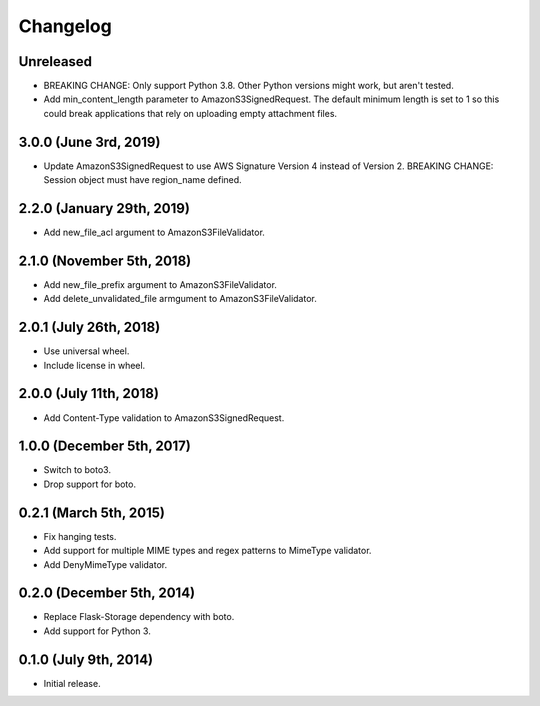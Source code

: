 Changelog
---------

Unreleased
^^^^^^^^^^

- BREAKING CHANGE: Only support Python 3.8. Other Python versions might work, but aren't tested.
- Add min_content_length parameter to AmazonS3SignedRequest. The default minimum length is set to 1 so this could break applications that rely on uploading empty attachment files.

3.0.0 (June 3rd, 2019)
^^^^^^^^^^^^^^^^^^^^^^^^

- Update AmazonS3SignedRequest to use AWS Signature Version 4 instead of Version 2. BREAKING CHANGE: Session object must have region_name defined.


2.2.0 (January 29th, 2019)
^^^^^^^^^^^^^^^^^^^^^^^^

- Add new_file_acl argument to AmazonS3FileValidator.


2.1.0 (November 5th, 2018)
^^^^^^^^^^^^^^^^^^^^^^^^

- Add new_file_prefix argument to AmazonS3FileValidator.
- Add delete_unvalidated_file armgument to AmazonS3FileValidator.


2.0.1 (July 26th, 2018)
^^^^^^^^^^^^^^^^^^^^^^^^

- Use universal wheel.
- Include license in wheel.


2.0.0 (July 11th, 2018)
^^^^^^^^^^^^^^^^^^^^^^^^

- Add Content-Type validation to AmazonS3SignedRequest.

1.0.0 (December 5th, 2017)
^^^^^^^^^^^^^^^^^^^^^^^^

- Switch to boto3.
- Drop support for boto.

0.2.1 (March 5th, 2015)
^^^^^^^^^^^^^^^^^^^^^^^^

- Fix hanging tests.
- Add support for multiple MIME types and regex patterns to MimeType validator.
- Add DenyMimeType validator.

0.2.0 (December 5th, 2014)
^^^^^^^^^^^^^^^^^^^^^^^^

- Replace Flask-Storage dependency with boto.
- Add support for Python 3.

0.1.0 (July 9th, 2014)
^^^^^^^^^^^^^^^^^^^^^^^^

- Initial release.
